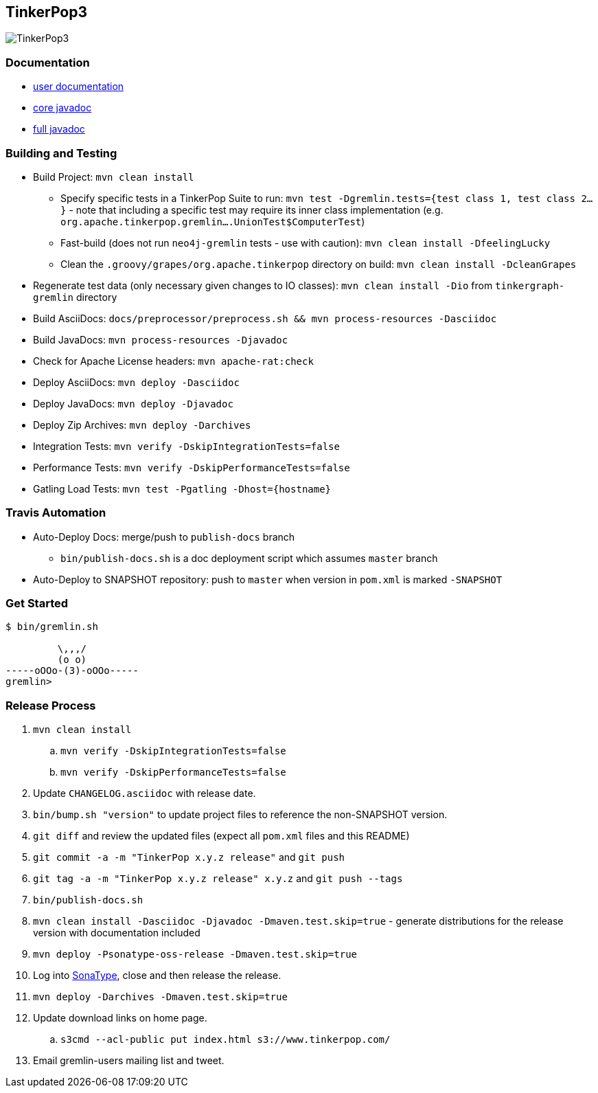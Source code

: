 TinkerPop3
----------

image:https://raw.githubusercontent.com/tinkerpop/tinkerpop3/master/docs/static/images/tinkerpop3-splash.png[TinkerPop3]

Documentation
~~~~~~~~~~~~~

* link:http://tinkerpop.com/docs/3.0.0-SNAPSHOT/[user documentation]
* link:http://tinkerpop.com/javadocs/3.0.0-SNAPSHOT/core/[core javadoc]
* link:http://tinkerpop.com/javadocs/3.0.0-SNAPSHOT/full/[full javadoc]

Building and Testing
~~~~~~~~~~~~~~~~~~~~

* Build Project: `mvn clean install`
** Specify specific tests in a TinkerPop Suite to run: `mvn test -Dgremlin.tests={test class 1, test class 2...}` - note that including a specific test may require its inner class implementation (e.g. `org.apache.tinkerpop.gremlin....UnionTest$ComputerTest`)
** Fast-build (does not run `neo4j-gremlin` tests - use with caution): `mvn clean install -DfeelingLucky`
** Clean the `.groovy/grapes/org.apache.tinkerpop` directory on build: `mvn clean install -DcleanGrapes`
* Regenerate test data (only necessary given changes to IO classes): `mvn clean install -Dio` from `tinkergraph-gremlin` directory
* Build AsciiDocs: `docs/preprocessor/preprocess.sh && mvn process-resources -Dasciidoc`
* Build JavaDocs: `mvn process-resources -Djavadoc`
* Check for Apache License headers: `mvn apache-rat:check`
* Deploy AsciiDocs: `mvn deploy -Dasciidoc`
* Deploy JavaDocs: `mvn deploy -Djavadoc`
* Deploy Zip Archives: `mvn deploy -Darchives`
* Integration Tests: `mvn verify -DskipIntegrationTests=false`
* Performance Tests: `mvn verify -DskipPerformanceTests=false`
* Gatling Load Tests: `mvn test -Pgatling -Dhost={hostname}`

Travis Automation
~~~~~~~~~~~~~~~~~

* Auto-Deploy Docs: merge/push to `publish-docs` branch
** `bin/publish-docs.sh` is a doc deployment script which assumes `master` branch
* Auto-Deploy to SNAPSHOT repository: push to `master` when version in `pom.xml` is marked `-SNAPSHOT`

Get Started
~~~~~~~~~~~

[source,bash]
----
$ bin/gremlin.sh

         \,,,/
         (o o)
-----oOOo-(3)-oOOo-----
gremlin>
----

Release Process
~~~~~~~~~~~~~~~

. `mvn clean install`
.. `mvn verify -DskipIntegrationTests=false`
.. `mvn verify -DskipPerformanceTests=false`
. Update `CHANGELOG.asciidoc` with release date.
. `bin/bump.sh "version"` to update project files to reference the non-SNAPSHOT version.
. `git diff` and review the updated files (expect all `pom.xml` files and this README)
. `git commit -a -m "TinkerPop x.y.z release"` and `git push`
. `git tag -a -m "TinkerPop x.y.z release" x.y.z` and `git push --tags`
. `bin/publish-docs.sh`
. `mvn clean install -Dasciidoc -Djavadoc -Dmaven.test.skip=true` - generate distributions for the release version with documentation included
. `mvn deploy -Psonatype-oss-release -Dmaven.test.skip=true`
. Log into link:https://oss.sonatype.org/[SonaType], close and then release the release.
. `mvn deploy -Darchives -Dmaven.test.skip=true`
. Update download links on home page.
.. `s3cmd --acl-public put index.html s3://www.tinkerpop.com/`
. Email gremlin-users mailing list and tweet.
